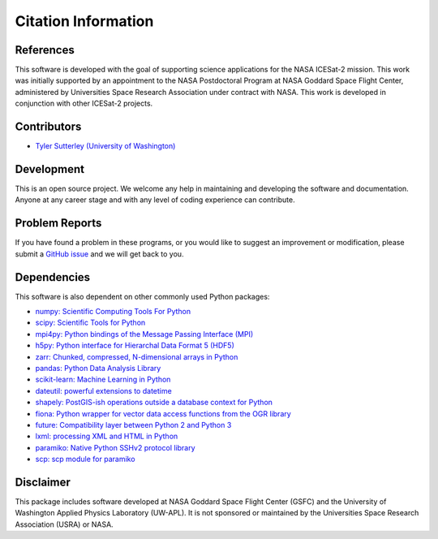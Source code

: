 ====================
Citation Information
====================

References
##########

This software is developed with the goal of supporting science applications for
the NASA ICESat-2 mission. This work was initially supported by an appointment to
the NASA Postdoctoral Program at NASA Goddard Space Flight Center, administered
by Universities Space Research Association under contract with NASA. This work
is developed in conjunction with other ICESat-2 projects.

Contributors
############

- `Tyler Sutterley (University of Washington) <http://psc.apl.uw.edu/people/investigators/tyler-sutterley/>`_

Development
###########

This is an open source project.
We welcome any help in maintaining and developing the software and documentation.
Anyone at any career stage and with any level of coding experience can contribute.

Problem Reports
###############

If you have found a problem in these programs, or you would like to suggest an improvement or modification,
please submit a `GitHub issue <https://github.com/tsutterley/read-ICESat-2/issues>`_ and we will get back to you.

Dependencies
############

This software is also dependent on other commonly used Python packages:

- `numpy: Scientific Computing Tools For Python <https://numpy.org>`_
- `scipy: Scientific Tools for Python <https://docs.scipy.org/doc//>`_
- `mpi4py: Python bindings of the Message Passing Interface (MPI) <https://mpi4py.readthedocs.io/en/stable/>`_
- `h5py: Python interface for Hierarchal Data Format 5 (HDF5) <http://h5py.org>`_
- `zarr: Chunked, compressed, N-dimensional arrays in Python <https://github.com/zarr-developers/zarr-python>`_
- `pandas: Python Data Analysis Library <https://pandas.pydata.org/>`_
- `scikit-learn: Machine Learning in Python <https://scikit-learn.org/stable/index.html>`_
- `dateutil: powerful extensions to datetime <https://dateutil.readthedocs.io/en/stable/>`_
- `shapely: PostGIS-ish operations outside a database context for Python <http://toblerity.org/shapely/index.html>`_
- `fiona: Python wrapper for vector data access functions from the OGR library <https://fiona.readthedocs.io/en/latest/manual.html>`_
- `future: Compatibility layer between Python 2 and Python 3 <http://python-future.org/>`_
- `lxml: processing XML and HTML in Python <https://pypi.python.org/pypi/lxml>`_
- `paramiko: Native Python SSHv2 protocol library <http://www.paramiko.org>`_
- `scp: scp module for paramiko <https://github.com/jbardin/scp.py>`_

Disclaimer
##########

This package includes software developed at NASA Goddard Space Flight Center (GSFC) and
the University of Washington Applied Physics Laboratory (UW-APL).
It is not sponsored or maintained by the Universities Space Research Association (USRA) or NASA.
